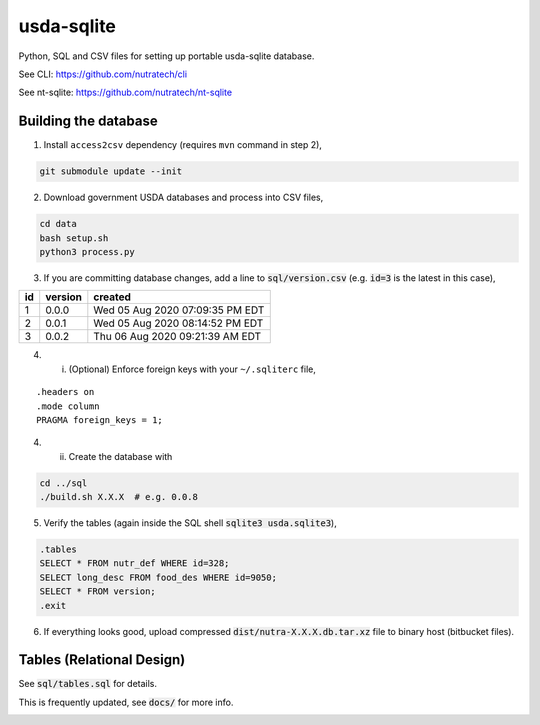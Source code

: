 ***********
 usda-sqlite
***********

.. image:: https://api.travis-ci.com/nutratech/usda-sqlite.svg?branch=master
    :target: https://travis-ci.com/github/nutratech/usda-sqlite

Python, SQL and CSV files for setting up portable usda-sqlite database.

See CLI:        https://github.com/nutratech/cli

See nt-sqlite:  https://github.com/nutratech/nt-sqlite


Building the database
#########################

1. Install ``access2csv`` dependency (requires ``mvn`` command in step 2),

.. code-block:: bash

    git submodule update --init


2. Download government USDA databases and process into CSV files,

.. code-block:: bash

    cd data
    bash setup.sh
    python3 process.py

3. If you are committing database changes, add a line to :code:`sql/version.csv` (e.g. :code:`id=3` is the latest in this case),

+-----+----------+-----------------------------------+
| id  | version  | created                           |
+=====+==========+===================================+
| 1   | 0.0.0    | Wed 05 Aug 2020 07:09:35 PM EDT   |
+-----+----------+-----------------------------------+
| 2   | 0.0.1    | Wed 05 Aug 2020 08:14:52 PM EDT   |
+-----+----------+-----------------------------------+
| 3   | 0.0.2    | Thu 06 Aug 2020 09:21:39 AM EDT   |
+-----+----------+-----------------------------------+

4. i. (Optional) Enforce foreign keys with your ``~/.sqliterc`` file,

::

    .headers on
    .mode column
    PRAGMA foreign_keys = 1;

4. ii. Create the database with

.. code-block:: bash

    cd ../sql
    ./build.sh X.X.X  # e.g. 0.0.8


5. Verify the tables (again inside the SQL shell :code:`sqlite3 usda.sqlite3`),

.. code-block:: sql

    .tables
    SELECT * FROM nutr_def WHERE id=328;
    SELECT long_desc FROM food_des WHERE id=9050;
    SELECT * FROM version;
    .exit

6. If everything looks good, upload compressed :code:`dist/nutra-X.X.X.db.tar.xz` file to binary host (bitbucket files).


Tables (Relational Design)
##########################

See :code:`sql/tables.sql` for details.

This is frequently updated, see :code:`docs/` for more info.

.. image:: docs/usda.svg
